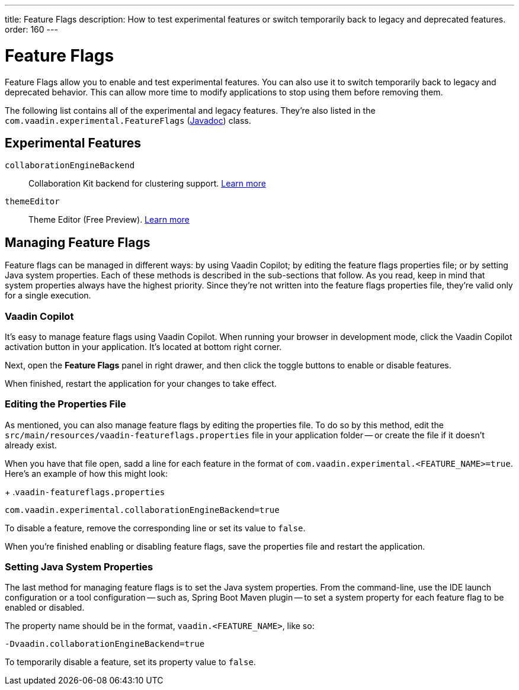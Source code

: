 ---
title: Feature Flags
description: How to test experimental features or switch temporarily back to legacy and deprecated features.
order: 160
---


= Feature Flags

Feature Flags allow you to enable and test experimental features. You can also use it to switch temporarily back to legacy and deprecated behavior. This can allow more time to modify applications to stop using them before removing them.

The following list contains all of the experimental and legacy features. They're also listed in the [classname]`com.vaadin.experimental.FeatureFlags` (https://vaadin.com/api/platform/{moduleMavenVersion:com.vaadin:vaadin}/com/vaadin/experimental/FeatureFlags.html[Javadoc]) class.


== Experimental Features

// Prevent names from wrapping
++++
<style>
dl code {
  word-break: initial !important;
}
</style>
++++

`collaborationEngineBackend`::
Collaboration Kit backend for clustering support. https://github.com/vaadin/platform/issues/1988[Learn more]
`themeEditor`::
Theme Editor (Free Preview). <<{articles}/tools/copilot/theme-editor#,Learn more>>


== Managing Feature Flags

Feature flags can be managed in different ways: by using Vaadin Copilot; by editing the feature flags properties file; or by setting Java system properties. Each of these methods is described in the sub-sections that follow. As you read, keep in mind that system properties always have the highest priority. Since they're not written into the feature flags properties file, they're valid only for a single execution.


=== Vaadin Copilot

It's easy to manage feature flags using Vaadin Copilot. When running your browser in development mode, click the Vaadin Copilot activation button in your application. It's located at bottom right corner.

Next, open the [guilabel]*Feature Flags* panel in right drawer, and then click the toggle buttons to enable or disable features.

When finished, restart the application for your changes to take effect.


=== Editing the Properties File

As mentioned, you can also manage feature flags by editing the properties file. To do so by this method, edit the [filename]`src/main/resources/vaadin-featureflags.properties` file in your application folder -- or create the file if it doesn't already exist.

When you have that file open, sadd a line for each feature in the format of `com.vaadin.experimental.<FEATURE_NAME>=true`. Here's an example of how this might look:

+
.`vaadin-featureflags.properties`
[source,properties]
----
com.vaadin.experimental.collaborationEngineBackend=true
----

To disable a feature, remove the corresponding line or set its value to `false`.

When you're finished enabling or disabling feature flags, save the properties file and restart the application.


=== Setting Java System Properties

The last method for managing feature flags is to set the Java system properties. From the command-line, use the IDE launch configuration or a tool configuration -- such as, Spring Boot Maven plugin -- to set a system property for each feature flag to be enabled or disabled.

The property name should be in the format, `vaadin.<FEATURE_NAME>`, like so:

[source,terminal]
-Dvaadin.collaborationEngineBackend=true

To temporarily disable a feature, set its property value to `false`.
